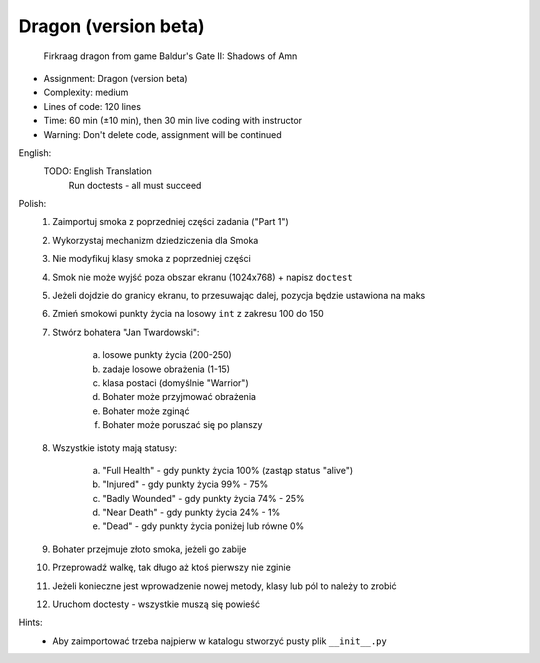 Dragon (version beta)
=====================

.. figure:: img/dragon.gif

    Firkraag dragon from game Baldur's Gate II: Shadows of Amn

* Assignment: Dragon (version beta)
* Complexity: medium
* Lines of code: 120 lines
* Time: 60 min (±10 min), then 30 min live coding with instructor
* Warning: Don't delete code, assignment will be continued

English:
    TODO: English Translation
          Run doctests - all must succeed

Polish:
    1. Zaimportuj smoka z poprzedniej części zadania ("Part 1")
    2. Wykorzystaj mechanizm dziedziczenia dla Smoka
    3. Nie modyfikuj klasy smoka z poprzedniej części
    4. Smok nie może wyjść poza obszar ekranu (1024x768) + napisz ``doctest``
    5. Jeżeli dojdzie do granicy ekranu, to przesuwając dalej, pozycja będzie ustawiona na maks
    6. Zmień smokowi punkty życia na losowy ``int`` z zakresu 100 do 150
    7. Stwórz bohatera "Jan Twardowski":

        a. losowe punkty życia (200-250)
        b. zadaje losowe obrażenia (1-15)
        c. klasa postaci (domyślnie "Warrior")
        d. Bohater może przyjmować obrażenia
        e. Bohater może zginąć
        f. Bohater może poruszać się po planszy

    8. Wszystkie istoty mają statusy:

        a. "Full Health" - gdy punkty życia 100% (zastąp status "alive")
        b. "Injured" - gdy punkty życia 99% - 75%
        c. "Badly Wounded" - gdy punkty życia 74% - 25%
        d. "Near Death" - gdy punkty życia 24% - 1%
        e. "Dead" - gdy punkty życia poniżej lub równe 0%

    9. Bohater przejmuje złoto smoka, jeżeli go zabije
    10. Przeprowadź walkę, tak długo aż ktoś pierwszy nie zginie
    11. Jeżeli konieczne jest wprowadzenie nowej metody, klasy lub pól to należy to zrobić
    12. Uruchom doctesty - wszystkie muszą się powieść

Hints:
    * Aby zaimportować trzeba najpierw w katalogu stworzyć pusty plik ``__init__.py``

